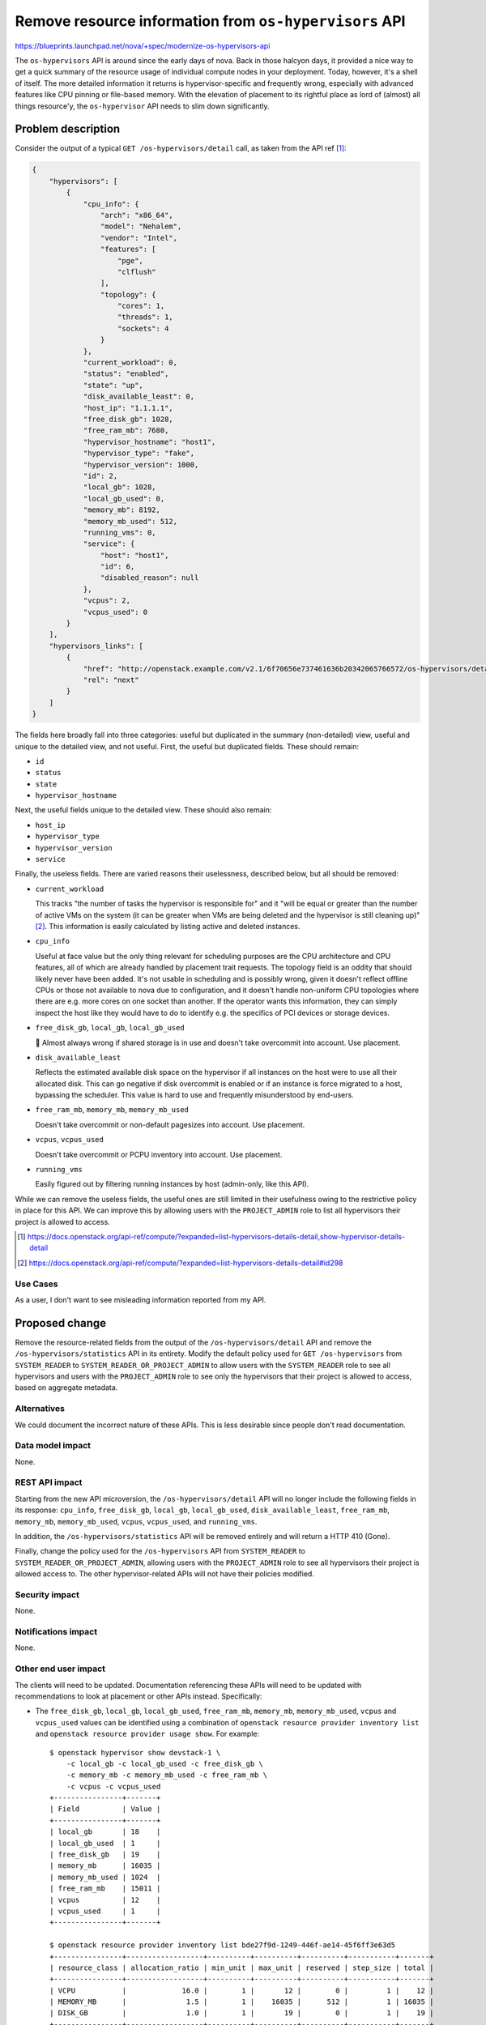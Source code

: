 ..
 This work is licensed under a Creative Commons Attribution 3.0 Unported
 License.

 http://creativecommons.org/licenses/by/3.0/legalcode

=======================================================
Remove resource information from ``os-hypervisors`` API
=======================================================

https://blueprints.launchpad.net/nova/+spec/modernize-os-hypervisors-api

The ``os-hypervisors`` API is around since the early days of nova. Back in
those halcyon days, it provided a nice way to get a quick summary of the
resource usage of individual compute nodes in your deployment. Today, however,
it's a shell of itself. The more detailed information it returns is
hypervisor-specific and frequently wrong, especially with advanced features
like CPU pinning or file-based memory. With the elevation of placement to its
rightful place as lord of (almost) all things resource'y, the ``os-hypervisor``
API needs to slim down significantly.

Problem description
===================

Consider the output of a typical ``GET /os-hypervisors/detail`` call, as taken
from the API ref [1]_:

.. code-block:: json

    {
        "hypervisors": [
            {
                "cpu_info": {
                    "arch": "x86_64",
                    "model": "Nehalem",
                    "vendor": "Intel",
                    "features": [
                        "pge",
                        "clflush"
                    ],
                    "topology": {
                        "cores": 1,
                        "threads": 1,
                        "sockets": 4
                    }
                },
                "current_workload": 0,
                "status": "enabled",
                "state": "up",
                "disk_available_least": 0,
                "host_ip": "1.1.1.1",
                "free_disk_gb": 1028,
                "free_ram_mb": 7680,
                "hypervisor_hostname": "host1",
                "hypervisor_type": "fake",
                "hypervisor_version": 1000,
                "id": 2,
                "local_gb": 1028,
                "local_gb_used": 0,
                "memory_mb": 8192,
                "memory_mb_used": 512,
                "running_vms": 0,
                "service": {
                    "host": "host1",
                    "id": 6,
                    "disabled_reason": null
                },
                "vcpus": 2,
                "vcpus_used": 0
            }
        ],
        "hypervisors_links": [
            {
                "href": "http://openstack.example.com/v2.1/6f70656e737461636b20342065766572/os-hypervisors/detail?limit=1&marker=2",
                "rel": "next"
            }
        ]
    }

The fields here broadly fall into three categories: useful but duplicated in
the summary (non-detailed) view, useful and unique to the detailed view, and
not useful. First, the useful but duplicated fields. These should remain:

- ``id``
- ``status``
- ``state``
- ``hypervisor_hostname``

Next, the useful fields unique to the detailed view. These should also remain:

- ``host_ip``
- ``hypervisor_type``
- ``hypervisor_version``
- ``service``

Finally, the useless fields. There are varied reasons their uselessness,
described below, but all should be removed:

- ``current_workload``

  This tracks "the number of tasks the hypervisor is responsible for" and it
  "will be equal or greater than the number of active VMs on the system (it can
  be greater when VMs are being deleted and the hypervisor is still cleaning
  up)" [2]_. This information is easily calculated by listing active and
  deleted instances.

- ``cpu_info``

  Useful at face value but the only thing relevant for scheduling purposes are
  the CPU architecture and CPU features, all of which are already handled by
  placement trait requests. The topology field is an oddity that should likely
  never have been added. It's not usable in scheduling and is possibly wrong,
  given it doesn't reflect offline CPUs or those not available to nova due to
  configuration, and it doesn't handle non-uniform CPU topologies where there
  are e.g. more cores on one socket than another. If the operator wants this
  information, they can simply inspect the host like they would have to do to
  identify e.g. the specifics of PCI devices or storage devices.

- ``free_disk_gb``, ``local_gb``, ``local_gb_used``

  💩 Almost always wrong if shared storage is in use and doesn't take
  overcommit into account. Use placement.

- ``disk_available_least``

  Reflects the estimated available disk space on the hypervisor if all
  instances on the host were to use all their allocated disk. This can go
  negative if disk overcommit is enabled or if an instance is force migrated to
  a host, bypassing the scheduler. This value is hard to use and frequently
  misunderstood by end-users.

- ``free_ram_mb``, ``memory_mb``, ``memory_mb_used``

  Doesn't take overcommit or non-default pagesizes into account. Use placement.

- ``vcpus``, ``vcpus_used``

  Doesn't take overcommit or PCPU inventory into account. Use placement.

- ``running_vms``

  Easily figured out by filtering running instances by host (admin-only, like
  this API).

While we can remove the useless fields, the useful ones are still limited in
their usefulness owing to the restrictive policy in place for this API. We can
improve this by allowing users with the ``PROJECT_ADMIN`` role to list all
hypervisors their project is allowed to access.

.. [1] https://docs.openstack.org/api-ref/compute/?expanded=list-hypervisors-details-detail,show-hypervisor-details-detail
.. [2] https://docs.openstack.org/api-ref/compute/?expanded=list-hypervisors-details-detail#id298

Use Cases
---------

As a user, I don't want to see misleading information reported from my API.

Proposed change
===============

Remove the resource-related fields from the output of the
``/os-hypervisors/detail`` API and remove the ``/os-hypervisors/statistics``
API in its entirety. Modify the default policy used for ``GET /os-hypervisors``
from ``SYSTEM_READER`` to ``SYSTEM_READER_OR_PROJECT_ADMIN`` to allow users
with the ``SYSTEM_READER`` role to see all hypervisors and users with the
``PROJECT_ADMIN`` role to see only the hypervisors that their project is
allowed to access, based on aggregate metadata.

Alternatives
------------

We could document the incorrect nature of these APIs. This is less desirable
since people don't read documentation.

Data model impact
-----------------

None.

REST API impact
---------------

Starting from the new API microversion, the ``/os-hypervisors/detail`` API will
no longer include the following fields in its response: ``cpu_info``,
``free_disk_gb``, ``local_gb``, ``local_gb_used``, ``disk_available_least``,
``free_ram_mb``, ``memory_mb``, ``memory_mb_used``, ``vcpus``, ``vcpus_used``,
and ``running_vms``.

In addition, the ``/os-hypervisors/statistics`` API will be removed entirely
and will return a HTTP 410 (Gone).

Finally, change the policy used for the ``/os-hypervisors`` API from
``SYSTEM_READER`` to ``SYSTEM_READER_OR_PROJECT_ADMIN``, allowing users with
the ``PROJECT_ADMIN`` role to see all hypervisors their project is allowed
access to. The other hypervisor-related APIs will not have their policies
modified.

Security impact
---------------

None.

Notifications impact
--------------------

None.

Other end user impact
---------------------

The clients will need to be updated. Documentation referencing these APIs will
need to be updated with recommendations to look at placement or other APIs
instead. Specifically:

- The ``free_disk_gb``, ``local_gb``, ``local_gb_used``, ``free_ram_mb``,
  ``memory_mb``, ``memory_mb_used``, ``vcpus`` and ``vcpus_used`` values can be
  identified using a combination of ``openstack resource provider inventory
  list`` and ``openstack resource provider usage show``. For example::

      $ openstack hypervisor show devstack-1 \
          -c local_gb -c local_gb_used -c free_disk_gb \
          -c memory_mb -c memory_mb_used -c free_ram_mb \
          -c vcpus -c vcpus_used
      +----------------+-------+
      | Field          | Value |
      +----------------+-------+
      | local_gb       | 18    |
      | local_gb_used  | 1     |
      | free_disk_gb   | 19    |
      | memory_mb      | 16035 |
      | memory_mb_used | 1024  |
      | free_ram_mb    | 15011 |
      | vcpus          | 12    |
      | vcpus_used     | 1     |
      +----------------+-------+

      $ openstack resource provider inventory list bde27f9d-1249-446f-ae14-45f6ff3e63d5
      +----------------+------------------+----------+----------+----------+-----------+-------+
      | resource_class | allocation_ratio | min_unit | max_unit | reserved | step_size | total |
      +----------------+------------------+----------+----------+----------+-----------+-------+
      | VCPU           |             16.0 |        1 |       12 |        0 |         1 |    12 |
      | MEMORY_MB      |              1.5 |        1 |    16035 |      512 |         1 | 16035 |
      | DISK_GB        |              1.0 |        1 |       19 |        0 |         1 |    19 |
      +----------------+------------------+----------+----------+----------+-----------+-------+

      $ openstack resource provider usage show bde27f9d-1249-446f-ae14-45f6ff3e63d5
      +----------------+-------+
      | resource_class | usage |
      +----------------+-------+
      | VCPU           |     1 |
      | MEMORY_MB      |   512 |
      | DISK_GB        |     1 |
      +----------------+-------

- The ``running_vms`` value can be identified using by filter instances by host
  using ``openstack server list --host <HOST>``. For example::

      $ openstack hypervisor show devstack-1 -c running_vms
      +-------------+-------+
      | Field       | Value |
      +-------------+-------+
      | running_vms | 1     |
      +-------------+-------+

      $ openstack server list --host devstack-1 -c ID -f yaml | wc -l
      1

  .. note::

     This is not a 1:1 replacement since the ``running_vms`` setting will track
     all VMs running on the hypervisor, including those not managed by nova.
     However, having VMs not managed by nova on a hypervisor is considered a
     misconfiguration and is irrelevant for scheduling purposes.

- The ``cpu_info.arch`` and ``cpu_info.features`` values are published as
  traits and can be inspected using ``openstack resource provider trait list``.
  For example::

      $ openstack hypervisor show devstack-1 -f yaml -c cpu_info
      cpu_info: '{"arch": "x86_64", "model": "IvyBridge-IBRS", "vendor": "Intel", "topology":
        {"cells": 2, "sockets": 1, "cores": 3, "threads": 2}, "features": ["xsaveopt", "erms",
        "ssbd", "arch-capabilities", "nx", "cx16", "ht", "mca", "tsc-deadline", "amd-ssbd",
        "pcid", "pse", "ss", "syscall", "md-clear", "tsc_adjust", "mmx", "rdtscp", "f16c",
        "fxsr", "lahf_lm", "spec-ctrl", "smep", "pse36", "vme", "de", "sse", "xsave", "clflush",
        "cmov", "msr", "pat", "aes", "hypervisor", "mtrr", "sep", "fsgsbase", "tsc", "sse2",
        "apic", "pdpe1gb", "cx8", "umip", "vmx", "pae", "skip-l1dfl-vmentry", "popcnt",
        "ssse3", "avx", "pclmuldq", "x2apic", "lm", "stibp", "fpu", "ibpb", "rdrand", "sse4.1",
        "pni", "pge", "sse4.2", "pschange-mc-no", "mce", "arat"]}'

      $ openstack --os-placement-api-version 1.8 \
          resource provider trait list bde27f9d-1249-446f-ae14-45f6ff3e63d5 | grep CPU
      | HW_CPU_X86_AMD_SVM                    |
      | HW_CPU_X86_SSE2                       |
      | HW_CPU_X86_SSE                        |
      | HW_CPU_X86_SVM                        |
      | HW_CPU_HYPERTHREADING                 |
      | HW_CPU_X86_MMX                        |

- The ``disk_available_least``, ``cpu_info.model``, ``cpu_info.vendor`` and
  ``cpu_info.topology`` values are not relevant for scheduling and therefore
  have no direct replacement in placement or another API. They can, however, be
  identified through inspection of the host.

Horizon will need to be updated to talk to placement or use this API with an
older microversion.

Performance Impact
------------------

None.

Other deployer impact
---------------------

None.

Developer impact
----------------

None.

Upgrade impact
--------------

None.


Implementation
==============

Assignee(s)
-----------

Primary assignee:
  stephenfinucane

Other contributors:
  None

Feature Liaison
---------------

None.


Work Items
----------

- Update the APIs in a new microversion.
- Update the documentation to remove references to these deprecated APIs.
- Update the clients to reflect the deprecations.

Dependencies
============

None.

Testing
=======

Unit and functional tests. Tempest tests will need to be updated to cap against
the latest microversion to support these APIs.

Documentation Impact
====================

References to the APIs will need to be removed or updated.

References
==========

None.

History
=======

.. list-table:: Revisions
   :header-rows: 1

   * - Release Name
     - Description
   * - Wallaby
     - Introduced
